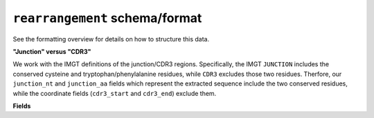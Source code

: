 ===============================
``rearrangement`` schema/format
===============================

See the formatting overview for details on how to structure this data.

**"Junction" versus "CDR3"**

We work with the IMGT definitions of the junction/CDR3 regions.  Specifically,
the IMGT ``JUNCTION`` includes the conserved cysteine and tryptophan/phenylalanine
residues, while ``CDR3`` excludes those two residues. Therfore, our ``junction_nt``
and ``junction_aa`` fields which represent the extracted sequence include the two
conserved residues, while the coordinate fields (``cdr3_start`` and ``cdr3_end``)
exclude them.


**Fields**

.. list-table::
    :widths: auto
    :header-rows: 1

    * - Name
      - Type
      - Description
    {%- for field, fieldprops in airr_schema.Rearrangement.properties.items() %}
    * - ``{{ field }}``
      - ``{{ fieldprops.type }}``
      - {{ fieldprops.description | trim }}
    {%- endfor %}
